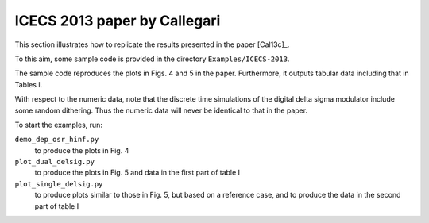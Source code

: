 ICECS 2013 paper by Callegari
-----------------------------

This section illustrates how to replicate the results presented in the
paper [Cal13c]_.

To this aim, some sample code is provided in the directory
``Examples/ICECS-2013``.

The sample code reproduces the plots in Figs. 4 and 5 in the paper.
Furthermore, it outputs tabular data including that in Tables I.

With respect to the numeric data, note that the discrete time
simulations of the digital delta sigma modulator include some random
dithering. Thus the numeric data will never be identical to that in
the paper.

To start the examples, run:

``demo_dep_osr_hinf.py``
   to produce the plots in Fig. 4

``plot_dual_delsig.py``
   to produce the plots in Fig. 5 and data in the first part of table I

``plot_single_delsig.py``
   to produce plots similar to those in Fig. 5, but based on a reference
   case, and to produce the data in the second part of table I

